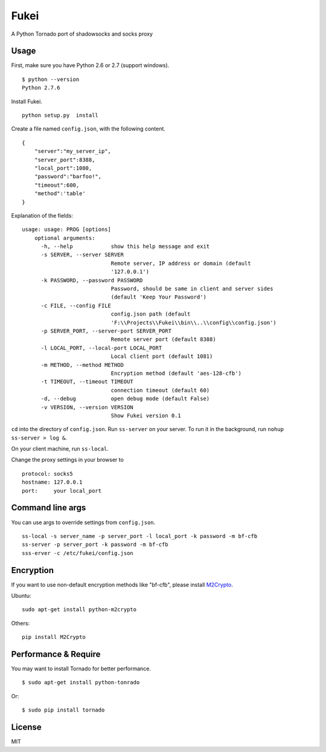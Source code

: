 Fukei
=============

A Python Tornado port of shadowsocks and socks proxy 


Usage
-----

First, make sure you have Python 2.6 or 2.7 (support windows).

::

    $ python --version
    Python 2.7.6

Install Fukei.

::

    python setup.py  install

Create a file named ``config.json``, with the following content.

::

    {
        "server":"my_server_ip",
        "server_port":8388,
        "local_port":1080,
        "password":"barfoo!",
        "timeout":600,
        "method":'table'
    }

Explanation of the fields:

::

    usage: usage: PROG [options]
	optional arguments:
	  -h, --help            show this help message and exit
	  -s SERVER, --server SERVER
	                        Remote server, IP address or domain (default
	                        '127.0.0.1')
	  -k PASSWORD, --password PASSWORD
	                        Password, should be same in client and server sides
	                        (default 'Keep Your Password')
	  -c FILE, --config FILE
	                        config.json path (default
	                        'F:\\Projects\\Fukei\\bin\\..\\config\\config.json')
	  -p SERVER_PORT, --server-port SERVER_PORT
	                        Remote server port (default 8388)
	  -l LOCAL_PORT, --local-port LOCAL_PORT
	                        Local client port (default 1081)
	  -m METHOD, --method METHOD
	                        Encryption method (default 'aes-128-cfb')
	  -t TIMEOUT, --timeout TIMEOUT
	                        connection timeout (default 60)
	  -d, --debug           open debug mode (default False)
	  -v VERSION, --version VERSION
	                        Show Fukei version 0.1

``cd`` into the directory of ``config.json``. Run ``ss-server`` on your
server. To run it in the background, run ``nohup ss-server > log &``.

On your client machine, run ``ss-local``.

Change the proxy settings in your browser to

::

    protocol: socks5
    hostname: 127.0.0.1
    port:     your local_port

Command line args
-----------------

You can use args to override settings from ``config.json``.

::

    ss-local -s server_name -p server_port -l local_port -k password -m bf-cfb
    ss-server -p server_port -k password -m bf-cfb
    sss-erver -c /etc/fukei/config.json

Encryption
----------

If you want to use non-default encryption methods like "bf-cfb", please
install `M2Crypto <http://chandlerproject.org/Projects/MeTooCrypto>`__.

Ubuntu:

::

    sudo apt-get install python-m2crypto

Others:

::

    pip install M2Crypto

Performance & Require
-----------

You may want to install Tornado for better performance.

::

    $ sudo apt-get install python-tonrado

Or:

::

    $ sudo pip install tornado


License
-------

MIT